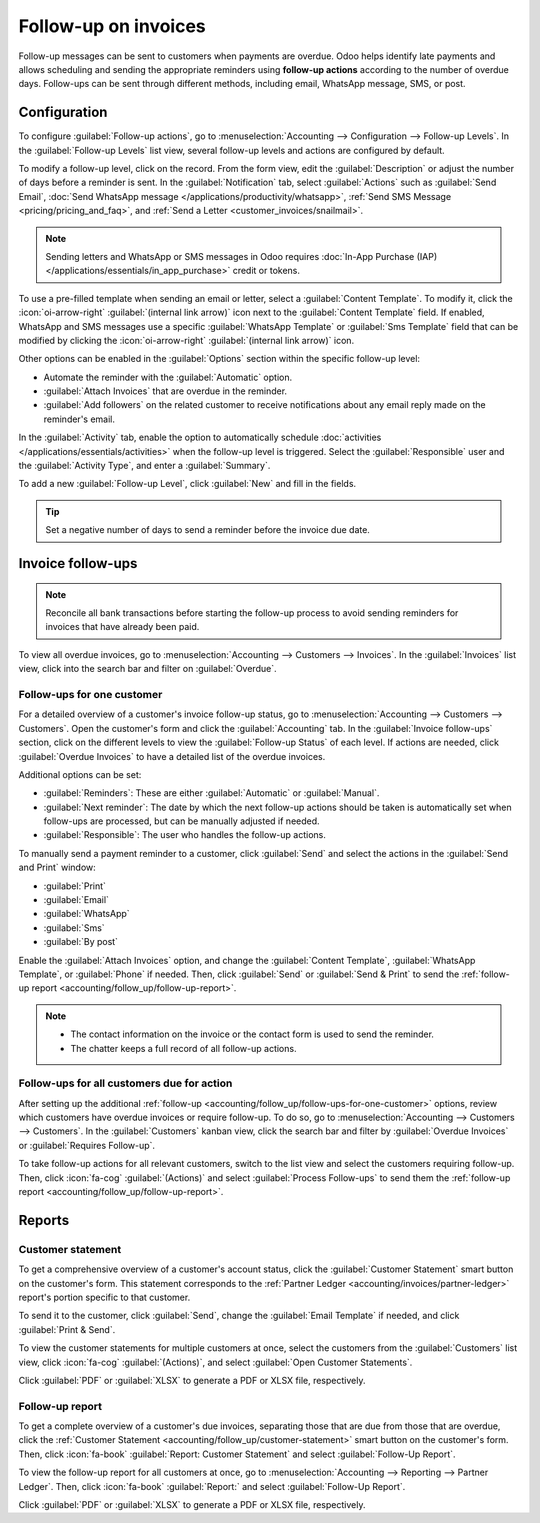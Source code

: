 =====================
Follow-up on invoices
=====================

Follow-up messages can be sent to customers when payments are overdue. Odoo helps identify late
payments and allows scheduling and sending the appropriate reminders using **follow-up actions**
according to the number of overdue days. Follow-ups can be sent through different methods, including
email, WhatsApp message, SMS, or post.

.. seealso::
   - `Odoo Tutorials: Payment Follow-up <https://www.youtube.com/watch?v=50qy2ygS7eM>`_
   - :doc:`/applications/finance/accounting/customer_invoices/payment_terms`

.. _accounting/follow_up/configuration:

Configuration
=============

To configure :guilabel:`Follow-up actions`, go to :menuselection:`Accounting --> Configuration
--> Follow-up Levels`. In the :guilabel:`Follow-up Levels` list view, several follow-up levels and
actions are configured by default.

To modify a follow-up level, click on the record. From the form view, edit the
:guilabel:`Description` or adjust the number of days before a reminder is sent. In the
:guilabel:`Notification` tab, select :guilabel:`Actions` such as :guilabel:`Send Email`,
:doc:`Send WhatsApp message </applications/productivity/whatsapp>`, :ref:`Send SMS Message
<pricing/pricing_and_faq>`, and :ref:`Send a Letter <customer_invoices/snailmail>`.

.. note::
   Sending letters and WhatsApp or SMS messages in Odoo requires :doc:`In-App Purchase (IAP)
   </applications/essentials/in_app_purchase>` credit or tokens.

To use a pre-filled template when sending an email or letter, select a :guilabel:`Content Template`.
To modify it, click the :icon:`oi-arrow-right` :guilabel:`(internal link arrow)` icon next to the
:guilabel:`Content Template` field. If enabled, WhatsApp and SMS messages use a
specific :guilabel:`WhatsApp Template` or :guilabel:`Sms Template` field that can be modified by
clicking the :icon:`oi-arrow-right` :guilabel:`(internal link arrow)` icon.

Other options can be enabled in the :guilabel:`Options` section within the specific follow-up level:

- Automate the reminder with the :guilabel:`Automatic` option.
- :guilabel:`Attach Invoices` that are overdue in the reminder.
- :guilabel:`Add followers` on the related customer to receive notifications about any email reply
  made on the reminder's email.

In the :guilabel:`Activity` tab, enable the option to automatically schedule :doc:`activities
</applications/essentials/activities>` when the follow-up level is triggered. Select the
:guilabel:`Responsible` user and the :guilabel:`Activity Type`, and enter a :guilabel:`Summary`.

To add a new :guilabel:`Follow-up Level`, click :guilabel:`New` and fill in the fields.

.. tip::
   Set a negative number of days to send a reminder before the invoice due date.

.. _accounting/follow_up/invoice-follow-ups:

Invoice follow-ups
==================

.. note::
   Reconcile all bank transactions before starting the follow-up process to avoid sending reminders
   for invoices that have already been paid.

To view all overdue invoices, go to :menuselection:`Accounting --> Customers --> Invoices`. In the
:guilabel:`Invoices` list view, click into the search bar and filter on :guilabel:`Overdue`.

.. _accounting/follow_up/follow-ups-for-one-customer:

Follow-ups for one customer
---------------------------

For a detailed overview of a customer's invoice follow-up status, go to :menuselection:`Accounting
--> Customers --> Customers`. Open the customer's form and click the :guilabel:`Accounting` tab. In
the :guilabel:`Invoice follow-ups` section, click on the different levels to view the
:guilabel:`Follow-up Status` of each level. If actions are needed, click :guilabel:`Overdue
Invoices` to have a detailed list of the overdue invoices.

Additional options can be set:

- :guilabel:`Reminders`: These are either :guilabel:`Automatic` or :guilabel:`Manual`.
- :guilabel:`Next reminder`: The date by which the next follow-up actions should be taken is
  automatically set when follow-ups are processed, but can be manually adjusted if needed.
- :guilabel:`Responsible`: The user who handles the follow-up actions.

To manually send a payment reminder to a customer, click :guilabel:`Send` and select the actions in
the :guilabel:`Send and Print` window:

- :guilabel:`Print`
- :guilabel:`Email`
- :guilabel:`WhatsApp`
- :guilabel:`Sms`
- :guilabel:`By post`

Enable the :guilabel:`Attach Invoices` option, and change the :guilabel:`Content Template`,
:guilabel:`WhatsApp Template`, or :guilabel:`Phone` if needed. Then, click :guilabel:`Send` or
:guilabel:`Send & Print` to send the :ref:`follow-up report
<accounting/follow_up/follow-up-report>`.

.. seealso::
   :doc:`/applications/essentials/in_app_purchase`

.. note::
   - The contact information on the invoice or the contact form is used to send the reminder.
   - The chatter keeps a full record of all follow-up actions.

.. _accounting/follow_up/follow-ups-for-all-customers:

Follow-ups for all customers due for action
-------------------------------------------

After setting up the additional :ref:`follow-up
<accounting/follow_up/follow-ups-for-one-customer>` options, review which customers have
overdue invoices or require follow-up. To do so, go to :menuselection:`Accounting --> Customers -->
Customers`. In the :guilabel:`Customers` kanban view, click the search bar and filter by
:guilabel:`Overdue Invoices` or :guilabel:`Requires Follow-up`.

To take follow-up actions for all relevant customers, switch to the list view and select the
customers requiring follow-up. Then, click :icon:`fa-cog` :guilabel:`(Actions)` and select
:guilabel:`Process Follow-ups` to send them the :ref:`follow-up report
<accounting/follow_up/follow-up-report>`.

.. _accounting/follow_up/reports:

Reports
=======

.. _accounting/follow_up/customer-statement:

Customer statement
------------------

To get a comprehensive overview of a customer's account status, click the :guilabel:`Customer
Statement` smart button on the customer's form. This statement corresponds to the :ref:`Partner
Ledger <accounting/invoices/partner-ledger>` report's portion specific to that customer.

To send it to the customer, click :guilabel:`Send`, change the :guilabel:`Email Template` if needed,
and click :guilabel:`Print & Send`.

To view the customer statements for multiple customers at once, select the customers from the
:guilabel:`Customers` list view, click :icon:`fa-cog` :guilabel:`(Actions)`, and select
:guilabel:`Open Customer Statements`.

Click :guilabel:`PDF` or :guilabel:`XLSX` to generate a PDF or XLSX file, respectively.

.. _accounting/follow_up/follow-up-report:

Follow-up report
----------------

To get a complete overview of a customer's due invoices, separating those that are due from those
that are overdue, click the :ref:`Customer Statement <accounting/follow_up/customer-statement>`
smart button on the customer's form. Then, click :icon:`fa-book` :guilabel:`Report: Customer
Statement` and select :guilabel:`Follow-Up Report`.

To view the follow-up report for all customers at once, go to :menuselection:`Accounting -->
Reporting --> Partner Ledger`. Then, click :icon:`fa-book` :guilabel:`Report:` and select
:guilabel:`Follow-Up Report`.

Click :guilabel:`PDF` or :guilabel:`XLSX` to generate a PDF or XLSX file, respectively.
